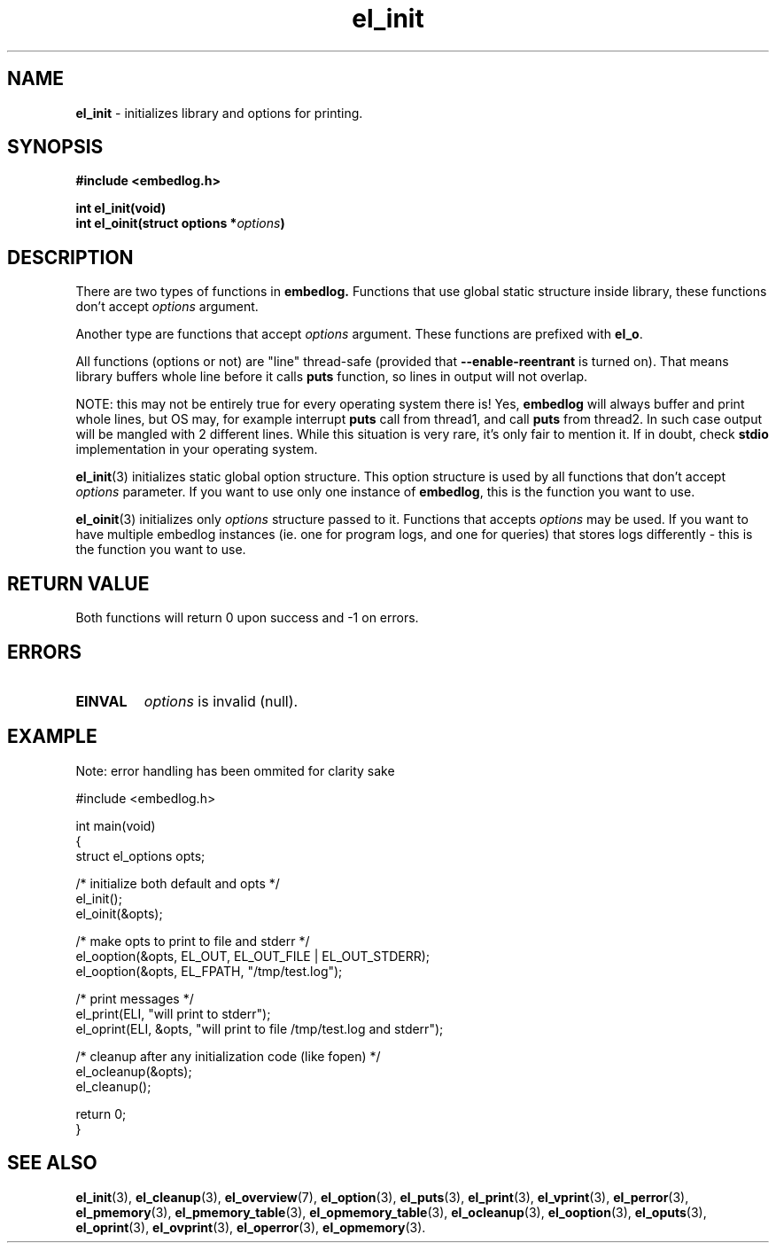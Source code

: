 .TH "el_init" "3" "15 February 2019 (v0.4.0)" "bofc.pl"
.SH NAME
.PP
.B el_init
- initializes library and options for printing.
.SH SYNOPSIS
.PP
.BI "#include <embedlog.h>
.PP
.BI "int el_init(void)"
.br
.BI "int el_oinit(struct options *" options ")"
.SH DESCRIPTION
.PP
There are two types of functions in
.BR embedlog.
Functions that use global static structure inside library, these functions don't
accept
.I options
argument.
.PP
Another type are functions that accept
.I options
argument. These functions are prefixed with
.BR el_o .
.PP
All functions (options or not) are "line" thread-safe (provided that
.B \-\-enable\-reentrant
is turned on).
That means library buffers whole line before it calls
.B puts
function, so lines in output will not overlap.
.PP
NOTE: this may not be entirely true for every operating system there is! Yes,
.B embedlog
will always buffer and print whole lines, but OS may, for example interrupt
.B puts
call from thread1, and call
.B puts
from thread2.
In such case output will be mangled with 2 different lines.
While this situation is very rare, it's only fair to mention it.
If in doubt, check
.B stdio
implementation in your operating system.
.PP
.BR el_init (3)
initializes static global option structure. This option structure is used by all
functions that don't accept
.I options
parameter.
If you want to use only one instance of
.BR embedlog ,
this is the function you want to use.
.PP
.BR el_oinit (3)
initializes only
.I options
structure passed to it.
Functions that accepts
.I options
may be used.
If you want to have multiple embedlog instances (ie. one for program logs,
and one for queries) that stores logs differently - this is the function you
want to use.
.SH RETURN VALUE
.PP
Both functions will return 0 upon success and -1 on errors.
.SH ERRORS
.TP
.B EINVAL
.I options
is invalid (null).
.SH EXAMPLE
.PP
Note: error handling has been ommited for clarity sake
.PP
.nf
    #include <embedlog.h>

    int main(void)
    {
        struct el_options opts;

        /* initialize both default and opts */
        el_init();
        el_oinit(&opts);

        /* make opts to print to file and stderr */
        el_ooption(&opts, EL_OUT, EL_OUT_FILE | EL_OUT_STDERR);
        el_ooption(&opts, EL_FPATH, "/tmp/test.log");

        /* print messages */
        el_print(ELI, "will print to stderr");
        el_oprint(ELI, &opts, "will print to file /tmp/test.log and stderr");

        /* cleanup after any initialization code (like fopen) */
        el_ocleanup(&opts);
        el_cleanup();

        return 0;
    }
.fi
.SH SEE ALSO
.PP
.BR el_init (3),
.BR el_cleanup (3),
.BR el_overview (7),
.BR el_option (3),
.BR el_puts (3),
.BR el_print (3),
.BR el_vprint (3),
.BR el_perror (3),
.BR el_pmemory (3),
.BR el_pmemory_table (3),
.BR el_opmemory_table (3),
.BR el_ocleanup (3),
.BR el_ooption (3),
.BR el_oputs (3),
.BR el_oprint (3),
.BR el_ovprint (3),
.BR el_operror (3),
.BR el_opmemory (3).
